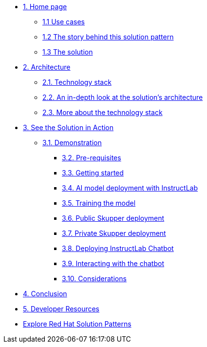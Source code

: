 * xref:index.adoc[{counter:module}. Home page]
** xref:index.adoc#use-cases[{module}.{counter:submodule1} Use cases]
** xref:index.adoc#_the_story_behind_this_solution_pattern[{module}.{counter:submodule1} The story behind this solution pattern]
** xref:index#_the_solution[{module}.{counter:submodule1} The solution]

* xref:02-architecture.adoc[{counter:module}. Architecture]
** xref:02-architecture.adoc#tech_stack[{module}.{counter:submodule2}. Technology stack]
** xref:02-architecture.adoc#in_depth[{module}.{counter:submodule2}. An in-depth look at the solution's architecture]
** xref:02-architecture.adoc#more_tech[{module}.{counter:submodule2}. More about the technology stack]

* xref:03-demo.adoc[{counter:module}. See the Solution in Action]
** xref:03-demo.adoc#_demonstration[{module}.{counter:submodule3}. Demonstration]
*** xref:03-demo.adoc#_before_getting_started[{module}.{counter:submodule3}. Pre-requisites]
*** xref:03-demo.adoc#_getting_started[{module}.{counter:submodule3}. Getting started]
*** xref:03-demo.adoc#_ai_model_deployment_with_instructlab[{module}.{counter:submodule3}. AI model deployment with InstructLab]
*** xref:03-demo.adoc#_training_the_model[{module}.{counter:submodule3}. Training the model]
*** xref:03-demo.adoc#_public_skupper_deployment[{module}.{counter:submodule3}. Public Skupper deployment]
*** xref:03-demo.adoc#_private_skupper_deployment[{module}.{counter:submodule3}. Private Skupper deployment]
*** xref:03-demo.adoc#_deploying_instructlab_chatbot[{module}.{counter:submodule3}. Deploying InstructLab Chatbot]
*** xref:03-demo.adoc#_interacting_with_the_chatbot[{module}.{counter:submodule3}. Interacting with the chatbot]
*** xref:03-demo.adoc#_considerations[{module}.{counter:submodule3}. Considerations]

* xref:04-conclusion.adoc[{counter:module}. Conclusion]

* xref:developer-resources.adoc[{counter:module}. Developer Resources]

* https://redhat-solution-patterns.github.io/solution-patterns/patterns.html[Explore Red Hat Solution Patterns^]
